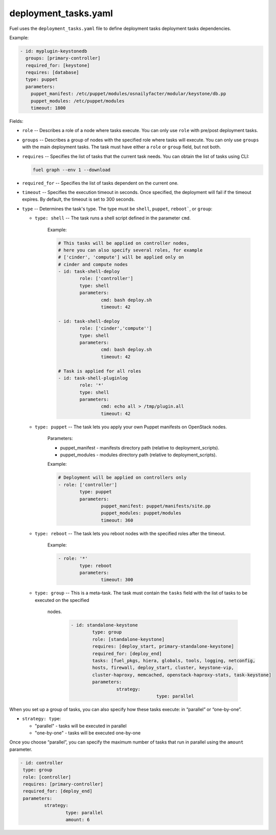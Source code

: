 .. _deployment_tasks.yaml:

=====================
deployment_tasks.yaml
=====================

Fuel uses the ``deployment_tasks.yaml`` file to define deployment tasks
deployment tasks dependencies.

Example:

.. code-block:: ini

  - id: myplugin-keystonedb
    groups: [primary-controller]
    required_for: [keystone]
    requires: [database]
    type: puppet
    parameters:
      puppet_manifest: /etc/puppet/modules/osnailyfacter/modular/keystone/db.pp
      puppet_modules: /etc/puppet/modules
      timeout: 1800


Fields:

* ``role`` -- Describes a role of a node where tasks execute. You can only use
  ``role`` with pre/post deployment tasks.

* ``groups`` -- Describes a group of nodes with the specified role where tasks
  will execute. You can only use ``groups`` with the main deployment tasks. 
  The task must have either a ``role`` or ``group`` field, but not both.

* ``requires`` -- Specifies the list of tasks that the current task needs.
  You can obtain the list of tasks using CLI:

  .. code-block:: console

     fuel graph --env 1 --download

* ``required_for`` -- Specifies the list of tasks dependent on the current one.

* ``timeout`` -- Specifies the execution timeout in seconds. Once specified,
  the deployment will fail if the timeout expires. By default, the timeout is
  set to 300 seconds.

* ``type`` -- Determines the task's type. The type must be ``shell``,
  ``puppet``, ``reboot```, or ``group``:

  * ``type: shell`` -- The task runs a shell script defined in the parameter
    ``cmd``.

	Example:

	.. code-block:: ini

		# This tasks will be applied on controller nodes,
		# here you can also specify several roles, for example
		# ['cinder', 'compute'] will be applied only on
		# cinder and compute nodes
		- id: task-shell-deploy
			role: ['controller']
			type: shell
			parameters:
				cmd: bash deploy.sh
				timeout: 42

		- id: task-shell-deploy
			role: ['cinder','compute'']
			type: shell
			parameters:
				cmd: bash deploy.sh
				timeout: 42

		# Task is applied for all roles
		- id: task-shell-pluginlog
			role: '*'
			type: shell
			parameters:
				cmd: echo all > /tmp/plugin.all
				timeout: 42


  * ``type: puppet`` -- The task lets you apply your own Puppet manifests
    on OpenStack nodes.

	Parameters:

	* puppet_manifest - manifests directory path (relative to deployment_scripts).
	* puppet_modules -  modules directory path (relative to deployment_scripts).

	Example:

	.. code-block:: ini

		# Deployment will be applied on controllers only
		- role: ['controller']
			type: puppet
			parameters:
				puppet_manifest: puppet/manifests/site.pp
				puppet_modules: puppet/modules
				timeout: 360

  * ``type: reboot`` -- The task lets you reboot nodes with the specified
    roles after the timeout.

	Example:

	.. code-block:: ini

		- role: '*'
			type: reboot
			parameters:
				timeout: 300

  * ``type: group`` -- This is a meta-task. The task must contain the
    ``tasks`` field with the list of tasks to be executed on the specified
     nodes.

	.. code-block:: ini

		- id: standalone-keystone 
			type: group 
			role: [standalone-keystone] 
			requires: [deploy_start, primary-standalone-keystone] 
			required_for: [deploy_end] 
			tasks: [fuel_pkgs, hiera, globals, tools, logging, netconfig,
			hosts, firewall, deploy_start, cluster, keystone-vip,
			cluster-haproxy, memcached, openstack-haproxy-stats, task-keystone]
			parameters: 
				 strategy: 
						type: parallel

When you set up a group of tasks, you can also specify how these tasks
execute: in “parallel” or “one-by-one”. 

* ``strategy: type``:

  * "parallel" - tasks will be executed in parallel
  * "one-by-one" - tasks will be executed one-by-one

Once you choose “parallel”, you can specify the maximum number of tasks
that run in parallel using the ``amount`` parameter.

.. code-block:: ini

	- id: controller
	 type: group
	 role: [controller]
	 requires: [primary-controller]
	 required_for: [deploy_end]
	 parameters:
		 strategy:
			 type: parallel
			 amount: 6